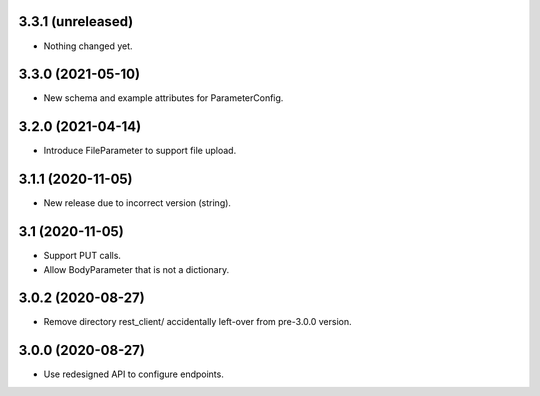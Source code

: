 3.3.1 (unreleased)
------------------

- Nothing changed yet.


3.3.0 (2021-05-10)
------------------

- New schema and example attributes for ParameterConfig.


3.2.0 (2021-04-14)
------------------

- Introduce FileParameter to support file upload.


3.1.1 (2020-11-05)
------------------

- New release due to incorrect version (string).


3.1 (2020-11-05)
----------------

- Support PUT calls.
- Allow BodyParameter that is not a dictionary.


3.0.2 (2020-08-27)
------------------

- Remove directory rest_client/ accidentally left-over from pre-3.0.0 version.


3.0.0 (2020-08-27)
------------------

- Use redesigned API to configure endpoints.
